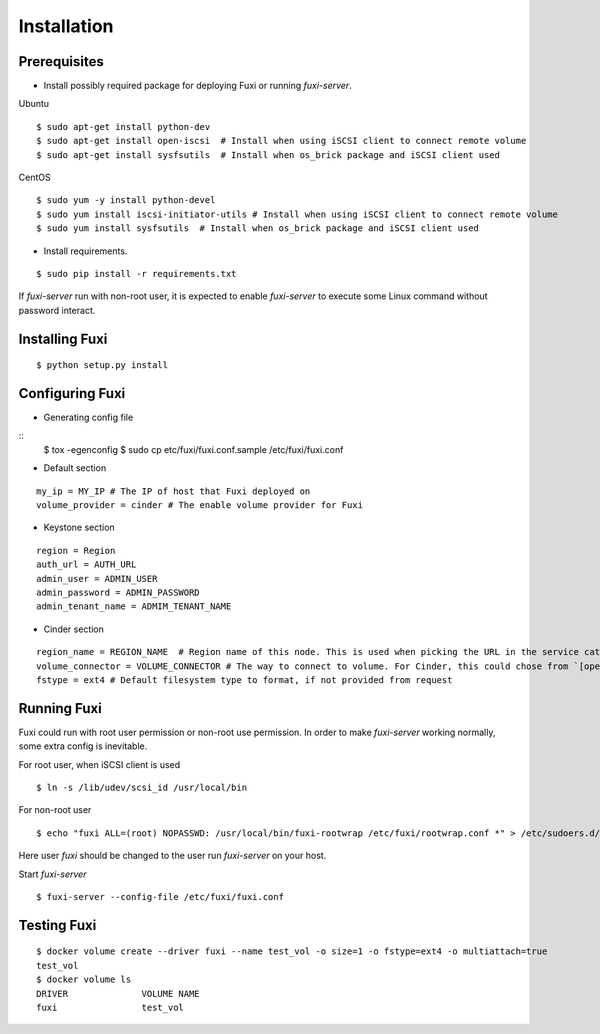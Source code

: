 ============
Installation
============

Prerequisites
-------------

* Install possibly required package for deploying Fuxi or running `fuxi-server`.

Ubuntu

::

    $ sudo apt-get install python-dev
    $ sudo apt-get install open-iscsi  # Install when using iSCSI client to connect remote volume
    $ sudo apt-get install sysfsutils  # Install when os_brick package and iSCSI client used

CentOS

::

    $ sudo yum -y install python-devel
    $ sudo yum install iscsi-initiator-utils # Install when using iSCSI client to connect remote volume
    $ sudo yum install sysfsutils  # Install when os_brick package and iSCSI client used

* Install requirements.

::

    $ sudo pip install -r requirements.txt


If `fuxi-server` run with non-root user, it is expected to enable `fuxi-server` to execute some Linux command without password interact.

Installing Fuxi
---------------

::

    $ python setup.py install

Configuring Fuxi
----------------

* Generating config file

::
    $ tox -egenconfig
    $ sudo cp etc/fuxi/fuxi.conf.sample /etc/fuxi/fuxi.conf


* Default section

::

    my_ip = MY_IP # The IP of host that Fuxi deployed on
    volume_provider = cinder # The enable volume provider for Fuxi

* Keystone section

::

    region = Region
    auth_url = AUTH_URL
    admin_user = ADMIN_USER
    admin_password = ADMIN_PASSWORD
    admin_tenant_name = ADMIM_TENANT_NAME

* Cinder section

::

    region_name = REGION_NAME  # Region name of this node. This is used when picking the URL in the service catalog.
    volume_connector = VOLUME_CONNECTOR # The way to connect to volume. For Cinder, this could chose from `[openstack, osbrick]`
    fstype = ext4 # Default filesystem type to format, if not provided from request

Running Fuxi
------------
Fuxi could run with root user permission or non-root use permission. In order to make `fuxi-server` working normally, some extra config is inevitable.

For root user, when iSCSI client is used

::

    $ ln -s /lib/udev/scsi_id /usr/local/bin

For non-root user

::

    $ echo "fuxi ALL=(root) NOPASSWD: /usr/local/bin/fuxi-rootwrap /etc/fuxi/rootwrap.conf *" > /etc/sudoers.d/fuxi-rootwrap

Here user `fuxi` should be changed to the user run `fuxi-server` on your host.

Start `fuxi-server`
::

    $ fuxi-server --config-file /etc/fuxi/fuxi.conf

Testing Fuxi
------------

::

    $ docker volume create --driver fuxi --name test_vol -o size=1 -o fstype=ext4 -o multiattach=true
    test_vol
    $ docker volume ls
    DRIVER              VOLUME NAME
    fuxi                test_vol
